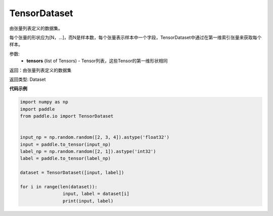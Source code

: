 .. _cn_api_io_cn_TensorDataset:

TensorDataset
-------------------------------

.. py:class:: paddle.io.TensorDataset

由张量列表定义的数据集。

每个张量的形状应为[N，...]，而N是样本数，每个张量表示样本中一个字段，TensorDataset中通过在第一维索引张量来获取每个样本。

参数:
    - **tensors** (list of Tensors) - Tensor列表，这些Tensor的第一维形状相同

返回：由张量列表定义的数据集

返回类型: Dataset

**代码示例**

.. code-block:: python

		import numpy as np
		import paddle
		from paddle.io import TensorDataset


		input_np = np.random.random([2, 3, 4]).astype('float32')
		input = paddle.to_tensor(input_np)
		label_np = np.random.random([2, 1]).astype('int32')
		label = paddle.to_tensor(label_np)

		dataset = TensorDataset([input, label])

		for i in range(len(dataset)):
				input, label = dataset[i]
				print(input, label)

